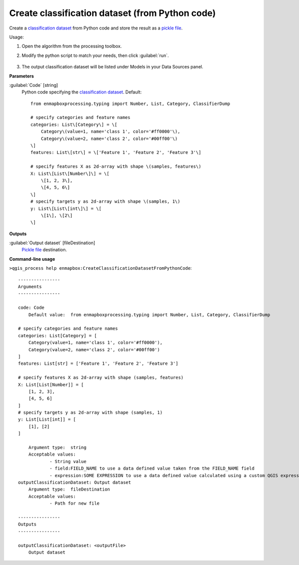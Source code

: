 
..
  ## AUTOGENERATED TITLE START

.. _alg-enmapbox-CreateClassificationDatasetFromPythonCode:

************************************************
Create classification dataset (from Python code)
************************************************

..
  ## AUTOGENERATED TITLE END


..
  ## AUTOGENERATED DESCRIPTION START

Create a `classification <https://enmap-box.readthedocs.io/en/latest/general/glossary.html#term-classification>`_ `dataset <https://enmap-box.readthedocs.io/en/latest/general/glossary.html#term-dataset>`_ from Python code and store the result as a `pickle file <https://enmap-box.readthedocs.io/en/latest/general/glossary.html#term-pickle-file>`_.


..
  ## AUTOGENERATED DESCRIPTION END


Usage:

1. Open the algorithm from the processing toolbox.

2. Modify the python script to match your needs, then click :guilabel:`run`.

    .. figure:: ../../processing_algorithms_includes/dataset_creation/img/classpython.png
       :align: center

3. The output classification dataset will be listed under Models in your Data Sources panel.


..
  ## AUTOGENERATED PARAMETERS START

**Parameters**


:guilabel:`Code` [string]
    Python code specifying the `classification <https://enmap-box.readthedocs.io/en/latest/general/glossary.html#term-classification>`_ `dataset <https://enmap-box.readthedocs.io/en/latest/general/glossary.html#term-dataset>`_.
    Default::

        from enmapboxprocessing.typing import Number, List, Category, ClassifierDump
        
        # specify categories and feature names
        categories: List\[Category\] = \[
            Category\(value=1, name='class 1', color='#ff0000'\),
            Category\(value=2, name='class 2', color='#00ff00'\)
        \]
        features: List\[str\] = \['Feature 1', 'Feature 2', 'Feature 3'\]
        
        # specify features X as 2d-array with shape \(samples, features\)
        X: List\[List\[Number\]\] = \[
            \[1, 2, 3\],
            \[4, 5, 6\]
        \]
        # specify targets y as 2d-array with shape \(samples, 1\)
        y: List\[List\[int\]\] = \[
            \[1\], \[2\]
        \]
        


**Outputs**


:guilabel:`Output dataset` [fileDestination]
    `Pickle file <https://enmap-box.readthedocs.io/en/latest/general/glossary.html#term-pickle-file>`_ destination.

..
  ## AUTOGENERATED PARAMETERS END

..
  ## AUTOGENERATED COMMAND USAGE START

**Command-line usage**

``>qgis_process help enmapbox:CreateClassificationDatasetFromPythonCode``::

    ----------------
    Arguments
    ----------------
    
    code: Code
    	Default value:	from enmapboxprocessing.typing import Number, List, Category, ClassifierDump
    
    # specify categories and feature names
    categories: List[Category] = [
        Category(value=1, name='class 1', color='#ff0000'),
        Category(value=2, name='class 2', color='#00ff00')
    ]
    features: List[str] = ['Feature 1', 'Feature 2', 'Feature 3']
    
    # specify features X as 2d-array with shape (samples, features)
    X: List[List[Number]] = [
        [1, 2, 3],
        [4, 5, 6]
    ]
    # specify targets y as 2d-array with shape (samples, 1)
    y: List[List[int]] = [
        [1], [2]
    ]
    
    	Argument type:	string
    	Acceptable values:
    		- String value
    		- field:FIELD_NAME to use a data defined value taken from the FIELD_NAME field
    		- expression:SOME EXPRESSION to use a data defined value calculated using a custom QGIS expression
    outputClassificationDataset: Output dataset
    	Argument type:	fileDestination
    	Acceptable values:
    		- Path for new file
    
    ----------------
    Outputs
    ----------------
    
    outputClassificationDataset: <outputFile>
    	Output dataset
    
    


..
  ## AUTOGENERATED COMMAND USAGE END
